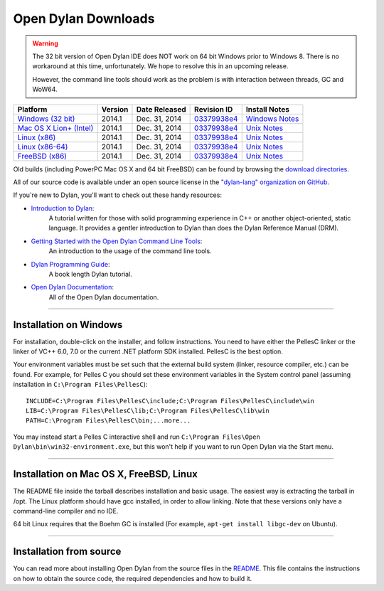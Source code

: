 ********************
Open Dylan Downloads
********************

.. raw:: html

   <div class="row">
     <div class="span8">
       <h2>Binary Releases</h2>

.. warning:: The 32 bit version of Open Dylan IDE does NOT work on 64 bit Windows
   prior to Windows 8. There is no workaround at this time, unfortunately. We
   hope to resolve this in an upcoming release.
   :class: alert alert-warning

   However, the command line tools should work as the problem is with interaction
   between threads, GC and WoW64.


.. table::
   :class: table-striped

   +---------------------------+--------------------+--------------------+---------------+------------------+
   | Platform                  | Version            | Date Released      | Revision ID   | Install Notes    |
   +===========================+====================+====================+===============+==================+
   | `Windows (32 bit)`_       | 2014.1             | Dec. 31, 2014      | `03379938e4`_ | `Windows Notes`_ |
   +---------------------------+--------------------+--------------------+---------------+------------------+
   | `Mac OS X Lion+ (Intel)`_ | 2014.1             | Dec. 31, 2014      | `03379938e4`_ | `Unix Notes`_    |
   +---------------------------+--------------------+--------------------+---------------+------------------+
   | `Linux (x86)`_            | 2014.1             | Dec. 31, 2014      | `03379938e4`_ | `Unix Notes`_    |
   +---------------------------+--------------------+--------------------+---------------+------------------+
   | `Linux (x86-64)`_         | 2014.1             | Dec. 31, 2014      | `03379938e4`_ | `Unix Notes`_    |
   +---------------------------+--------------------+--------------------+---------------+------------------+
   | `FreeBSD (x86)`_          | 2014.1             | Dec. 31, 2014      | `03379938e4`_ | `Unix Notes`_    |
   +---------------------------+--------------------+--------------------+---------------+------------------+

Old builds (including PowerPC Mac OS X and 64 bit FreeBSD) can be found by
browsing the `download directories`_.

All of our source code is available under an open source license in the `"dylan-lang" organization on GitHub`_.

.. raw:: html

     </div>
     <div class="span4">
       <h2>Get Started!</h2>

If you're new to Dylan, you'll want to check out these handy resources:

* `Introduction to Dylan <http://opendylan.org/documentation/intro-dylan/>`_:
   A tutorial written for those with solid programming
   experience in C++ or another object-oriented, static language. It
   provides a gentler introduction to Dylan than does the Dylan
   Reference Manual (DRM).
* `Getting Started with the Open Dylan Command Line Tools <http://opendylan.org/documentation/getting-started-cli/>`_:
   An introduction to the usage of the command line tools.
* `Dylan Programming Guide <http://opendylan.org/books/dpg/>`_:
   A book length Dylan tutorial.
* `Open Dylan Documentation <http://opendylan.org/documentation/>`_:
   All of the Open Dylan documentation.

.. raw:: html

     </div>
   </div>

-----------

Installation on Windows
-----------------------

For installation, double-click on the installer, and follow instructions.
You need to have either the PellesC linker or the linker of VC++ 6.0, 7.0
or the current .NET platform SDK installed. PellesC is the best option.

Your environment variables must be set such that the external build
system (linker, resource compiler, etc.) can be found.  For example,
for Pelles C you should set these environment variables in the System
control panel (assuming installation in ``C:\Program
Files\PellesC``)::

  INCLUDE=C:\Program Files\PellesC\include;C:\Program Files\PellesC\include\win
  LIB=C:\Program Files\PellesC\lib;C:\Program Files\PellesC\lib\win
  PATH=C:\Program Files\PellesC\bin;...more...

You may instead start a Pelles C interactive shell and run
``C:\Program Files\Open Dylan\bin\win32-environment.exe``, but this
won't help if you want to run Open Dylan via the Start menu.

-----------------------

Installation on Mac OS X, FreeBSD, Linux
----------------------------------------

The README file inside the tarball describes installation and basic
usage. The easiest way is extracting the tarball in /opt. The
Linux platform should have gcc installed, in order to allow
linking. Note that these versions only have a command-line compiler
and no IDE.

64 bit Linux requires that the Boehm GC is installed
(For example, ``apt-get install libgc-dev`` on Ubuntu).

-----------------------

Installation from source
------------------------

You can read more about installing Open Dylan from the source files
in the `README <https://github.com/dylan-lang/opendylan/blob/master/README.rst>`_.  
This file contains the instructions on how to obtain the source code, the required
dependencies and how to build it.

.. _Windows (32 bit): http://opendylan.org/downloads/opendylan/2014.1/opendylan-2014.1-win32.exe
.. _Mac OS X Lion+ (Intel): http://opendylan.org/downloads/opendylan/2014.1/opendylan-2014.1-x86-darwin.tar.bz2
.. _Linux (x86): http://opendylan.org/downloads/opendylan/2014.1/opendylan-2014.1-x86-linux.tar.bz2
.. _Linux (x86-64): http://opendylan.org/downloads/opendylan/2014.1/opendylan-2014.1-x86_64-linux.tar.bz2
.. _FreeBSD (x86): http://opendylan.org/downloads/opendylan/2014.1/opendylan-2014.1-x86-freebsd.tar.bz2
.. _Windows Notes: #installation-on-windows
.. _Unix Notes: #installation-on-mac-os-x-freebsd-linux
.. _download directories: http://opendylan.org/downloads/opendylan/
.. _"dylan-lang" organization on GitHub: https://github.com/dylan-lang/
.. _03379938e4: https://github.com/dylan-lang/opendylan/tree/v2014.1
